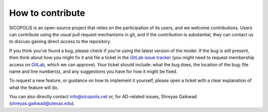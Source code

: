 .. _how_to_contribute:

How to contribute
*****************

SICOPOLIS is an open-source project that relies on the participation of its users, and we welcome contributions. Users can contribute using the usual pull request mechanisms in git, and if the contribution is substantial, they can contact us to discuss gaining direct access to the repository.

If you think you've found a bug, please check if you're using the latest version of the model. If the bug is still present, then think about how you might fix it and file a ticket in the `GitLab issue tracker <https://gitlab.awi.de/sicopolis/sicopolis/-/issues>`__ (you might need to request membership access on `GitLab <https://gitlab.awi.de/sicopolis/sicopolis>`__, which we can approve). Your ticket should include: what the bug does, the location of the bug: file name and line number(s), and any suggestions you have for how it might be fixed.

To request a new feature, or guidance on how to implement it yourself, please open a ticket with a clear explanation of what the feature will do.

You can also directly contact info@sicopolis.net or, for AD-related issues, Shreyas Gaikwad (shreyas.gaikwad@utexas.edu).
